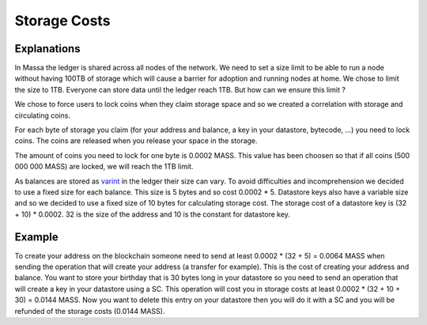 ========================
Storage Costs
========================

Explanations
------------

In Massa the ledger is shared across all nodes of the network. We need to set a size limit to be able to run a node without
having 100TB of storage which will cause a barrier for adoption and running nodes at home.
We chose to limit the size to 1TB. Everyone can store data until the ledger reach 1TB. But how can we ensure this limit ?

We chose to force users to lock coins when they claim storage space and so we created a correlation with storage and circulating coins.

For each byte of storage you claim (for your address and balance, a key in your datastore, bytecode, ...) you need to lock coins. The coins are released when you release your space in the storage.

The amount of coins you need to lock for one byte is 0.0002 MASS. This value has been choosen so that if all coins (500 000 000 MASS) are locked, we will reach the 1TB limit.

As balances are stored as `varint <https://developers.google.com/protocol-buffers/docs/encoding#varints>`__ in the ledger their size can vary. To avoid difficulties and incomprehension we decided to use a fixed size for each balance. This size is 5 bytes and so cost 0.0002 * 5.
Datastore keys also have a variable size and so we decided to use a fixed size of 10 bytes for calculating storage cost. The storage cost of a datastore key is (32 + 10) * 0.0002. 32 is the size of the address and 10 is the constant for datastore key.

Example
-------

To create your address on the blockchain someone need to send at least 0.0002 * (32 + 5) = 0.0064 MASS when sending the operation that will create your address (a transfer for example). This is the cost of creating your address and balance.
You want to store your birthday that is 30 bytes long in your datastore so you need to send an operation that will create a key in your datastore using a SC. This operation will cost you in storage costs at least 0.0002 * (32 + 10 + 30) = 0.0144 MASS.
Now you want to delete this entry on your datastore then you will do it with a SC and you will be refunded of the storage costs (0.0144 MASS).

